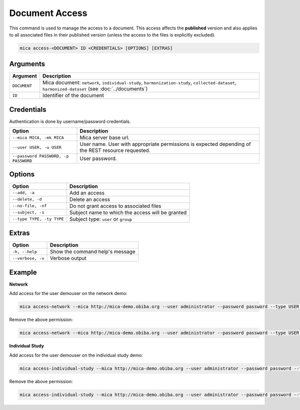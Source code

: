 Document Access
===============

This command is used to manage the access to a document. This access affects the **published** version and also applies to all associated files in their published version (unless the access to the files is explicitly excluded).

.. code-block:: bash

  mica access-<DOCUMENT> ID <CREDENTIALS> [OPTIONS] [EXTRAS]

Arguments
---------

============ ===========
Argument     Description
============ ===========
``DOCUMENT`` Mica document: ``network``, ``individual-study``, ``harmonization-study``, ``collected-dataset``, ``harmonized-dataset`` (see :doc:`../documents`)
``ID``       Identifier of the document
============ ===========

Credentials
-----------

Authentication is done by username/password credentials.

==================================== ====================================
Option                               Description
==================================== ====================================
``--mica MICA, -mk MICA``            Mica server base url.
``--user USER, -u USER``             User name. User with appropriate permissions is expected depending of the REST resource requested.
``--password PASSWORD, -p PASSWORD`` User password.
==================================== ====================================

Options
-------

================================================= ====================================
Option                                            Description
================================================= ====================================
``--add, -a``                                     Add an access
``--delete, -d``                                  Delete an access
``--no-file, -nf``                                Do not grant access to associated files
``--subject, -s``                                 Subject name to which the access will be granted
``--type TYPE, -ty TYPE``                         Subject type: ``user`` or ``group``
================================================= ====================================

Extras
------

================= =================
Option            Description
================= =================
``-h, --help``    Show the command help's message
``--verbose, -v`` Verbose output
================= =================

Example
-------

**Network**

Add access for the user demouser on the network demo:

.. code-block:: bash

  mica access-network --mica http://mica-demo.obiba.org --user administrator --password password --type USER --subject demouser --add demo

Remove the above permission:

.. code-block:: bash

  mica access-network --mica http://mica-demo.obiba.org --user administrator --password password --type USER --subject demouser --delete demo

**Individual Study**

Add access for the user demouser on the individual study demo:

.. code-block:: bash

  mica access-individual-study --mica http://mica-demo.obiba.org --user administrator --password password --type USER --subject demouser --add demo

Remove the above permission:

.. code-block:: bash

  mica access-individual-study --mica http://mica-demo.obiba.org --user administrator --password password --type USER --subject demouser --delete demo
